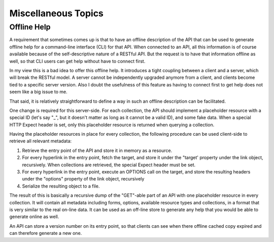 ====================
Miscellaneous Topics
====================

Offline Help
============

A requirement that sometimes comes up is that to have an offline description
of the API that can be used to generate offline help for a command-line
interface (CLI) for that API. When connected to an API, all this information
is of course available because of the self-descriptive nature of a RESTful
API. But the request is to have that information offline as well, so that CLI
users can get help without have to connect first.

In my view this is a bad idea to offer this offline help. It introduces a
tight coupling between a client and a server, which will break the RESTful
model. A server cannot be independently upgraded anymore from a client, and
clients become tied to a specific server version. Also I doubt the usefulness
of this feature as having to connect first to get help does not seem like a
big issue to me.

That said, it is relatively straightforward to define a way in such an offline
description can be facilitated.

One change is required for this server-side. For each collection, the API
should implement a placeholder resource with a special ID (let's say "_", but
it doesn't matter as long as it cannot be a valid ID), and some fake data.
When a special HTTP Expect header is set, only this placeholder resource is
returned when querying a collection.

Having the placeholder resources in place for every collection, the following
procedure can be used client-side to retrieve all relevant metadata:

1. Retrieve the entry point of the API and store it in memory as a resource.
2. For every hyperlink in the entry point, fetch the target, and store it
   under the "target' property under the link object, recursively. When
   collections are retrieved, the special Expect header must be set.
3. For every hyperlink in the entry point, execute an OPTIONS call on the
   target, and store the resulting headers under the "options" property of the
   link object, recursively
4. Serialize the resulting object to a file.

The result of this is basically a recursive dump of the "GET"-able part of an
API with one placeholder resource in every collection. It will contain all
metadata including forms, options, available resource types and collections,
in a format that is very similar to the real on-line data. It can be used as
an off-line store to generate any help that you would be able to generate
online as well.

An API can store a version number on its entry point, so that clients can see
when there offline cached copy expired and can therefore generate a new one.
